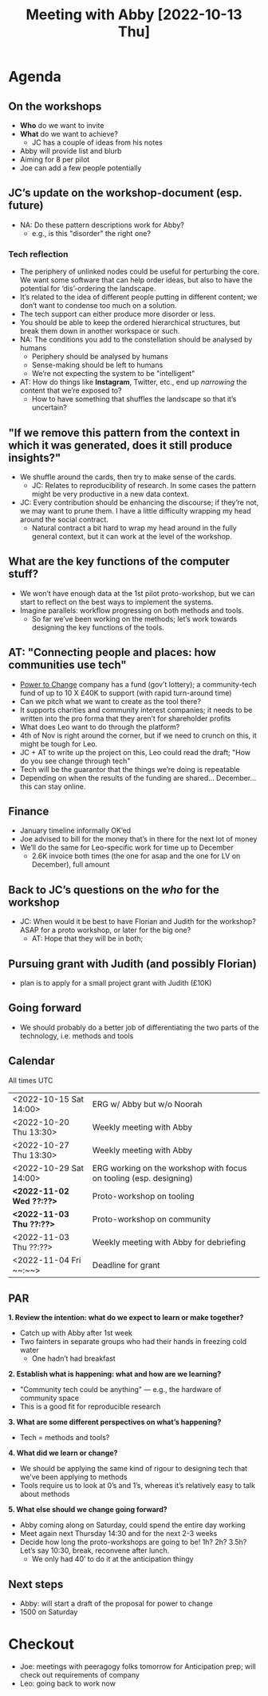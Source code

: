 :PROPERTIES:
:ID:       022de421-7fcd-42f8-bd7a-70b02ba33bb2
:END:
#+title: Meeting with Abby [2022-10-13 Thu]

* Agenda

** On the workshops

- *Who* do we want to invite
- *What* do we want to achieve?
  - JC has a couple of ideas from his notes
- Abby will provide list and blurb
- Aiming for 8 per pilot
- Joe can add a few people potentially

** JC’s update on the workshop-document (esp. future)

- NA: Do these pattern descriptions work for Abby?
  - e.g., is this "disorder" the right one?

*** Tech reflection
- The periphery of unlinked nodes could be useful for perturbing the core.  We want some software that can help order ideas, but also to have the potential for ‘dis’-ordering the landscape.
- It’s related to the idea of different people putting in different content; we don’t want to condense too much on a solution.
- The tech support can either produce more disorder or less.
- You should be able to keep the ordered hierarchical structures, but break them down in another workspace or such.
- NA: The conditions you add to the constellation should be analysed by humans
  - Periphery should be analysed by humans
  - Sense-making should be left to humans
  - We’re not expecting the system to be "intelligent"
- AT: How do things like *Instagram*, Twitter, etc., end up /narrowing/ the content that we’re exposed to?
  - How to have something that shuffles the landscape so that it’s uncertain?

** "If we remove this pattern from the context in which it was generated, does it still produce insights?"
- We shuffle around the cards, then try to make sense of the cards.
  - JC: Relates to reproducibility of research.  In some cases the pattern might be very productive in a new data context.
- JC: Every contribution should be enhancing the discourse; if they’re not, we may want to prune them.  I have a little  difficulty wrapping my head around the social contract.
  - Natural contract a bit hard to wrap my head around in the fully general context, but it can work at the level of the workshop.
** What are the key functions of the computer stuff?
- We won’t have enough data at the 1st pilot proto-workshop, but we can start to reflect on the best ways to implement the systems.
- Imagine parallels: workflow progressing on both methods and tools.
  - So far we’ve been working on the methods; let’s work towards designing the key functions of the tools.
** AT: "Connecting people and places: how communities use tech"
- [[https://www.powertochange.org.uk/][Power to Change]] company has a fund (gov’t lottery); a community-tech fund of up to 10 X £40K to support (with rapid turn-around time)
- Can we pitch what we want to create as the tool there?
- It supports charities and community interest companies; it needs to be written into the pro forma that they aren’t for shareholder profits
- What does Leo want to do through the platform?
- 4th of Nov is right around the corner, but if we need to crunch on this, it might be tough for Leo.
- JC + AT to write up the project on this, Leo could read the draft; "How do you see change through tech"
- Tech will be the guarantor that the things we’re doing is repeatable
- Depending on when the results of the funding are shared... December... this can stay online.

** Finance
- January timeline informally OK’ed
- Joe advised to bill for the money that’s in there for the next lot of money
- We’ll do the same for Leo-specific work for time up to December
 - 2.6K invoice both times (the one for asap and the one for LV on December), full amount

** Back to JC’s questions on the /who/ for the workshop
- JC: When would it be best to have Florian and Judith for the workshop?  ASAP for a proto workshop, or later for the big one?
  - AT: Hope that they will be in both;

** Pursuing grant with Judith (and possibly Florian)
  - plan is to apply for a small project grant with Judith (£10K)

** Going forward
- We should probably do a better job of differentiating the two parts of the technology, i.e. methods and tools

** Calendar
All times UTC
| <2022-10-15 Sat 14:00> | ERG w/ Abby but w/o Noorah                                         |
| <2022-10-20 Thu 13:30> | Weekly meeting with Abby                                           |
| <2022-10-27 Thu 13:30> | Weekly meeting with Abby                                           |
| <2022-10-29 Sat 14:00> | ERG working on the workshop with focus on tooling (esp. designing) |
| *<2022-11-02 Wed ??:??>* | Proto-workshop on tooling                                          |
| *<2022-11-03 Thu ??:??>* | Proto-workshop on community                                        |
| <2022-11-03 Thu ??:??> | Weekly meeting with Abby for debriefing                            |
| <2022-11-04 Fri ~~:~~> | Deadline for grant                                                 |

** PAR

**1. Review the intention: what do we expect to learn or make together?**

- Catch up with Abby after 1st week
- Two fainters in separate groups who had their hands in freezing cold water
  - One hadn’t had breakfast

**2. Establish what is happening: what and how are we learning?**

- "Community tech could be anything" — e.g., the hardware of community space
- This is a good fit for reproducible research

**3. What are some different perspectives on what’s happening?**

- Tech = methods and tools?

**4. What did we learn or change?**

- We should be applying the same kind of rigour to designing tech that we’ve been applying to methods
- Tools require us to look at 0’s and 1’s, whereas it’s relatively easy to talk about methods

**5. What else should we change going forward?**
- Abby coming along on Saturday, could spend the entire day working 
- Meet again next Thursday 14:30 and for the next 2-3 weeks
- Decide how long the proto-workshops are going to be!  1h? 2h? 3.5h?  Let’s say 10:30, break, reconvene after lunch.
  - We only had 40’ to do it at the anticipation thingy

** Next steps

- Abby: will start a draft of the proposal for power to change
- 1500 on Saturday

* Checkout

- Joe: meetings with peeragogy folks tomorrow for Anticipation prep; will check out requirements of company
- Leo: going back to work now

